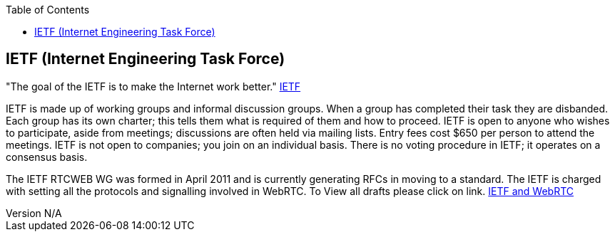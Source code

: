 :reporttype:    Research Note TSSG-2012
:reporttitle:   IETF and WebRTC
:author:        Brendan O'Farrell
:email:         bofarrell@tssg.org
:group:         Telecommunications Software and Systems Group (TSSG)
:address:       Waterford Institute of Technology, West Campus, Carriganore, Waterford, Ireland
:revdate:       July 03, 2012
:revnumber:     N/A
:docdate:       July 03, 2012
:description:   The IEFT setting the protocol standards.
:legal:         (C) Waterford Institute of Technology
:encoding:      iso-8859-1
:toc:



== IETF (Internet Engineering Task Force) == 

"The goal of the IETF is to make the Internet work better." http://www.ietf.org/[IETF]

IETF is made up of working groups and informal discussion groups. When a group has completed their task they are disbanded. Each group has its own charter; this tells them what is required of them and how to proceed. IETF is open to anyone who wishes to participate, aside from meetings; discussions are often held via mailing lists. Entry fees cost $650 per person to attend the meetings. IETF is not open to companies; you join on an individual basis. There is no voting procedure in IETF; it operates on a consensus basis.

The IETF RTCWEB WG was formed in April 2011 and is currently generating RFCs in moving to a standard. The IETF is charged with setting all the protocols and signalling involved in WebRTC. To View all drafts please click on link. http://tools.ietf.org/html/draft-ietf-rtcweb-rtp-usage-01[IETF and WebRTC]




 
